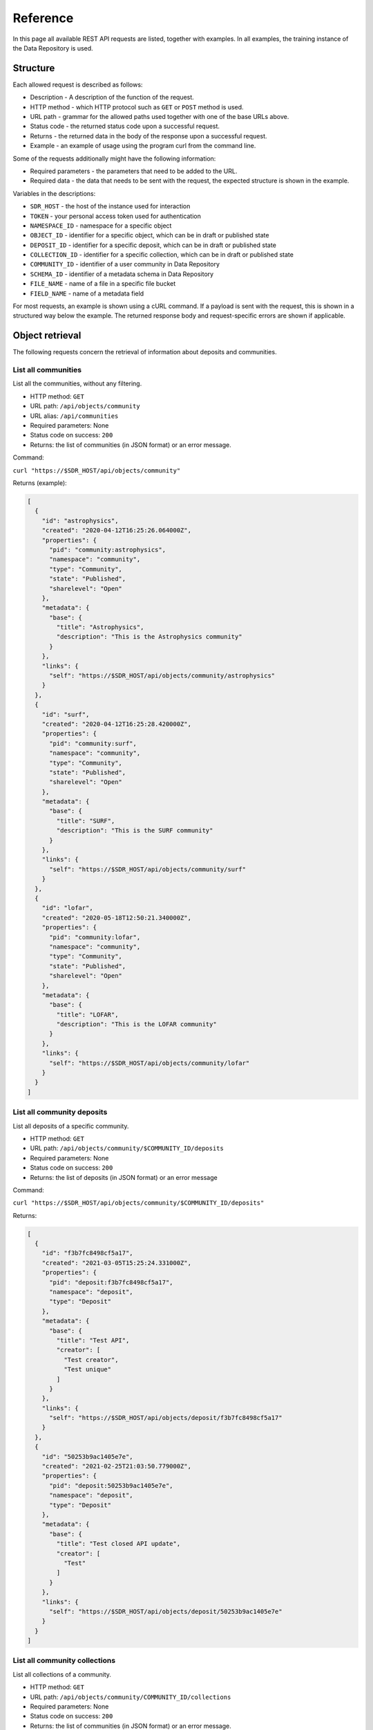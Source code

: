 .. _rest-api-ref:

**************
Reference
**************

In this page all available REST API requests are listed, together with examples. In all examples, the training instance of the Data Repository is used.

.. contents::
    :depth: 4
    :mindepth: 2

.. _rest-api-ref-structure:

==============
Structure
==============

Each allowed request is described as follows:

- Description - A description of the function of the request.

- HTTP method - which HTTP protocol such as ``GET`` or ``POST`` method is used.

- URL path - grammar for the allowed paths used together with one of the base URLs above.

- Status code - the returned status code upon a successful request.

- Returns - the returned data in the body of the response upon a successful request.

- Example - an example of usage using the program curl from the command line.

Some of the requests additionally might have the following information:

- Required parameters - the parameters that need to be added to the URL.

- Required data - the data that needs to be sent with the request, the expected structure is shown in the example.

Variables in the descriptions:

- ``SDR_HOST`` - the host of the instance used for interaction

- ``TOKEN`` - your personal access token used for authentication

- ``NAMESPACE_ID`` - namespace for a specific object

- ``OBJECT_ID`` - identifier for a specific object, which can be in draft or published state

- ``DEPOSIT_ID`` - identifier for a specific deposit, which can be in draft or published state

- ``COLLECTION_ID`` - identifier for a specific collection, which can be in draft or published state

- ``COMMUNITY_ID`` - identifier of a user community in Data Repository

- ``SCHEMA_ID`` - identifier of a metadata schema in Data Repository

- ``FILE_NAME`` - name of a file in a specific file bucket

- ``FIELD_NAME`` - name of a metadata field

For most requests, an example is shown using a cURL command. If a payload is sent with the request, this is shown in a structured way below the example. The returned response body and request-specific errors are shown if applicable.

.. _rest-api-ref-object-retrieval:

==============
Object retrieval
==============

The following requests concern the retrieval of information about deposits and communities.

.. _rest-api-ref-list-all-communities:

List all communities
______________________

List all the communities, without any filtering.

- HTTP method: ``GET``

- URL path: ``/api/objects/community``

- URL alias: ``/api/communities``

- Required parameters: None

- Status code on success: ``200``

- Returns: the list of communities (in JSON format) or an error message.

Command:

``curl "https://$SDR_HOST/api/objects/community"``

Returns (example):

.. code-block:: json

  [
    {
      "id": "astrophysics",
      "created": "2020-04-12T16:25:26.064000Z",
      "properties": {
        "pid": "community:astrophysics",
        "namespace": "community",
        "type": "Community",
        "state": "Published",
        "sharelevel": "Open"
      },
      "metadata": {
        "base": {
          "title": "Astrophysics",
          "description": "This is the Astrophysics community"
        }
      },
      "links": {
        "self": "https://$SDR_HOST/api/objects/community/astrophysics"
      }
    },
    {
      "id": "surf",
      "created": "2020-04-12T16:25:28.420000Z",
      "properties": {
        "pid": "community:surf",
        "namespace": "community",
        "type": "Community",
        "state": "Published",
        "sharelevel": "Open"
      },
      "metadata": {
        "base": {
          "title": "SURF",
          "description": "This is the SURF community"
        }
      },
      "links": {
        "self": "https://$SDR_HOST/api/objects/community/surf"
      }
    },
    {
      "id": "lofar",
      "created": "2020-05-18T12:50:21.340000Z",
      "properties": {
        "pid": "community:lofar",
        "namespace": "community",
        "type": "Community",
        "state": "Published",
        "sharelevel": "Open"
      },
      "metadata": {
        "base": {
          "title": "LOFAR",
          "description": "This is the LOFAR community"
        }
      },
      "links": {
        "self": "https://$SDR_HOST/api/objects/community/lofar"
      }
    }
  ]


.. _rest-api-ref-list-deposits-per-community:

List all community deposits
______________________

List all deposits of a specific community.

- HTTP method: ``GET``

- URL path: ``/api/objects/community/$COMMUNITY_ID/deposits``

- Required parameters: None

- Status code on success: ``200``

- Returns: the list of deposits (in JSON format) or an error message

Command:

``curl "https://$SDR_HOST/api/objects/community/$COMMUNITY_ID/deposits"``

Returns:

.. code-block:: json

  [
    {
      "id": "f3b7fc8498cf5a17",
      "created": "2021-03-05T15:25:24.331000Z",
      "properties": {
        "pid": "deposit:f3b7fc8498cf5a17",
        "namespace": "deposit",
        "type": "Deposit"
      },
      "metadata": {
        "base": {
          "title": "Test API",
          "creator": [
            "Test creator",
            "Test unique"
          ]
        }
      },
      "links": {
        "self": "https://$SDR_HOST/api/objects/deposit/f3b7fc8498cf5a17"
      }
    },
    {
      "id": "50253b9ac1405e7e",
      "created": "2021-02-25T21:03:50.779000Z",
      "properties": {
        "pid": "deposit:50253b9ac1405e7e",
        "namespace": "deposit",
        "type": "Deposit"
      },
      "metadata": {
        "base": {
          "title": "Test closed API update",
          "creator": [
            "Test"
          ]
        }
      },
      "links": {
        "self": "https://$SDR_HOST/api/objects/deposit/50253b9ac1405e7e"
      }
    }
  ]


.. _rest-api-ref-list-all-community-collections:

List all community collections
______________________

List all collections of a community.

- HTTP method: ``GET``

- URL path: ``/api/objects/community/COMMUNITY_ID/collections``

- Required parameters: None

- Status code on success: ``200``

- Returns: the list of communities (in JSON format) or an error message.

Command:

``curl "https://$SDR_HOST/api/objects/community/$COMMUNITY_ID/collections"``

Returns:

.. code-block:: json

  [
    {
      "id": "e4cbd982d2426eba",
      "created": "2020-10-06T12:58:15.058000Z",
      "properties": {
        "pid": "collection:e4cbd982d2426eba",
        "namespace": "collection",
        "type": "Collection"
      },
      "metadata": {
        "base": {
          "title": "Test admin",
          "creator": [
            "Admin"
          ]
        }
      },
      "links": {
        "self": "https://$SDR_HOST/api/objects/collection/e4cbd982d2426eba"
      }
    },
    {
      "id": "a18755837dd9c65c",
      "created": "2020-10-07T12:13:26.258000Z",
      "properties": {
        "pid": "collection:a18755837dd9c65c",
        "namespace": "collection",
        "type": "Collection"
      },
      "metadata": {
        "base": {
          "title": "Test collection 114",
          "creator": [
            "Test",
            "Test 3",
            "Test123"
          ]
        }
      },
      "links": {
        "self": "https://$SDR_HOST/api/objects/collection/a18755837dd9c65c"
      }
    },
    {
      "id": "cc99ce5f61719f0b",
      "created": "2021-02-01T21:09:10.076000Z",
      "properties": {
        "pid": "collection:cc99ce5f61719f0b",
        "namespace": "collection",
        "type": "Collection"
      },
      "metadata": {
        "base": {
          "title": "Test no DOI policy",
          "creator": [
            "Test"
          ]
        }
      },
      "links": {
        "self": "https://$SDR_HOST/api/objects/collection/cc99ce5f61719f0b"
      }
    }
  ]

.. _rest-api-ref-get-community-schema:

Get community schema
______________________

Retrieves the JSON schema of deposits approved by a specific community.

- HTTP method: ``GET``

- URL path: ``/api/objects/community/COMMUNITY_ID/schema``

- Required parameters: None

- Status code on success: ``200``

- Returns: the community metadata schema, embedded in a JSON object, or an error message.

Command:

``curl "https://$SDR_HOST/api/objects/community/COMMUNITY_ID/schema"``

Returns:

.. code-block:: json

  {
    "$schema": "https://$SDR_HOST/static/schemas/object-metadata",
    "id": "astrophysics",
    "created": "2019-07-23T09:57:53.528000Z",
    "updated": "2020-10-05T19:17:43.031000Z",
    "properties": {
      "namespace": "schema",
      "pid": "schema:astrophysics",
      "epicpid": "21.T12996/0B6983E7-F185-449A-97EE-F63BED651ED0",
      "doi": "10.21945/SURF-image.8ff2ae03-c9cac144",
      "type": "schema",
      "state": "published",
      "sharelevel": "open public access",
      "owner": "user:1"
    },
    "fields": [
      {
        "index": "0",
        "name": "datatype",
        "type": "xs:normalizedString",
        "use": "M",
        "label": "Data type",
        "desc": "The type of data in the dataset",
        "useString": "Mandatory"
      },
      {
        "index": "1",
        "name": "study",
        "type": "vocabulary",
        "use": "M",
        "label": "Study type",
        "desc": "Astrophysical study type",
        "useString": "Mandatory"
      },
      {
        "index": "2",
        "name": "simulation",
        "type": "vocabulary",
        "use": "M",
        "label": "Simulation type",
        "desc": "Type of simulation",
        "useString": "Mandatory"
      }
    ],
    "links": {
      "self": "https://$SDR_HOST/api/objects/schema/astrophysics",
      "landing": "https://$SDR_HOST/schema/astrophysics",
      "relationships": {
        "schema": "https://$SDR_HOST"
      }
    },
    "metadata": {
      "base": {
        "$schema": "https://$SDR_HOST/api/objects/schema/dublin",
        "title": "Astrophysics metadata schema",
        "identifier": [
          "schema:astrophysics",
          "epic:21.T12996/0B6983E7-F185-449A-97EE-F63BED651ED0",
          "hdl:21.T12996/0B6983E7-F185-449A-97EE-F63BED651ED0"
        ],
        "rights": [
          "info:eu-repo/semantics/openAccess"
        ]
      }
    }
  }

.. _rest-api-ref-list-all-objects:

List all objects
______________________

List all the objects, without any filtering.

- HTTP method: ``GET``

- URL path: ``/api/objects``

- Required parameters: None

- Optional parameters: ``page``, ``size``, ``type``

- Status code on success: ``200``

- Returns: the list of objects (in JSON format) or an error message.

Command:

``curl "https://$SDR_HOST/api/objects"``

Returns:

.. code-block:: json

  {
    "params": {
      "query": "*",
      "type": "",
      "page": 1,
      "size": 25,
      "start": 1,
      "end": 25,
      "pages": 33
    },
    "hits": {
      "hits": [
        {
          "pid": "category:agricultural",
          "title": "Agricultural Sciences",
          "description": "This is the Agricultural Sciences category",
          "createdDate": "2019-03-28T09:53:27.919000Z",
          "state": "Published",
          "url": "https://$SDR_HOST/category/agricultural",
          "type": "Category"
        },
        ...
        {
          "pid": "collection:cosmogrid-2048",
          "title": "The Cosmogrid Simulation: Statistical Properties of Small Dark Matter Halos 2048³ resolution",
          "description": "...",
          "createdDate": "2020-04-22T19:41:21.212000Z",
          "state": "Published",
          "url": "https://$SDR_HOST/collection/cosmogrid-2048",
          "type": "Collection"
        },
        {
          "pid": "collection:cosmogrid-512",
          "title": "The Cosmogrid Simulation: Statistical Properties of Small Dark Matter Halos 512³ resolution",
          "description": "...",
          "createdDate": "2020-04-22T19:40:38.620000Z",
          "state": "Published",
          "url": "https://$SDR_HOST/collection/cosmogrid-512",
          "type": "Collection"
        }
      ],
      "total": 819
    },
    "links": {
      "self": "https://$SDR_HOST/api/objects?",
      "next": "https://$SDR_HOST/api/objects?page=2",
      "first": "https://$SDR_HOST/api/objects?page=1",
      "last": "https://$SDR_HOST/api/objects?page=33"
    }
  }


.. _rest-api-ref-search-objects:

Search objects
______________________

Search all the published objects for a query string.

- HTTP method: ``GET``

- URL path: ``/api/objects``

- Required parameters: none

- Optional parameters: ``query``, ``page``, ``size``, ``sort``, ``context``, ``type``

- Status code on success: ``200``

- Returns: the list of matching deposits (in JSON format) or an error message

- Notes:

 - The parameter ``query`` determines the keywords to search for, separated by a space.

 -     If a field name is prepended followed by a colon and the search value, the search is limited to that field, e.g. 'creators.creator:user' searches for deposits with a 'user' in the creator metadata field.

 -     If the parameter q is omitted, all deposits are returned (in paginated form). See also :ref:`List all deposits <rest-api-ref-list-all-objects>`.

 -     For a better understanding of search queries, a listing of available search fields and advanced options like operators, please refer to the Data Repository Advanced Search documentation on how to create them.

 - Using the page and size parameter, pagination can be established by providing integer values for these parameters. The page parameter is 1-based.

 -     For example: using a value of 2 for page and 50 for size will return the deposits from number 51 to 100 (if there are at least 100 deposits available on the instance)

 - The sort parameter can be either ``asc`` or ``desc``.

Command:

``curl "https://$SDR_HOST/api/objects/?query=$QUERY_STRING&page=1&size=100&sort=desc"``

.. _rest-api-ref-search-drafts:

Search drafts
______________________

List all your draft objects.

- HTTP method: ``GET``

- URL path: ``/api/objects``

- Required parameters: ``token``, ``drafts``

- Optional parameters: ``query``, ``type``

- Status code on success: ``200``

- Returns: the list of matching drafts (in JSON format) or an error message.

- Notes:

 - You can only list your own draft objects.

 - You can add search parameters to narrow down your search, see :ref:`Search objects <rest-api-ref-search-objects>`.

Command:

``curl "https://$SDR_HOST/api/objects/?drafts&token=$TOKEN"``

.. _rest-api-ref-get-specific-deposit:

Get specific deposit
______________________

List the metadata of the deposit specified by ``NAMESPACE`` and ``DEPOSIT_ID``. The metadata of all deposits are always public.

- HTTP method: ``GET``

- URL path: ``/api/objects/NAMESPACE/DEPOSIT_ID``

- Optional parameters: ``token``

- Status code on success: ``200``

- Notes: the access token is only required when a deposit is in draft state.

Command:

``curl "https://$SDR_HOST/api/objects/deposit/c800a32839fa47d9"``

.. _rest-api-ref-get-specific-collection:

Get specific collection
______________________

List the metadata of the collection specified by ``COLLECTION_ID``. The metadata of all collections are always public.

- HTTP method: ``GET``

- URL path: ``/api/objects/collection/COLLECTION_ID``

- Optional parameters: ``token``

- Status code on success: ``200``

- Notes: the access token is only required when a collection is not publicly available.

Command:

``curl "https://$SDR_HOST/api/objects/collection/$COLLECTION_ID"``

.. _rest-api-ref-deposit-administration:

=============
Object administration
=============

The following requests concern the creation, update and management of objects.

.. _rest-api-ref-create-draft-deposit:

Create draft deposit
______________________

Create a new deposit, in the draft state.

- HTTP method: ``POST``

- URL path: ``/api/objects/deposit``

- Required parameters: ``token``

- Payload data: JSON object with basic metadata of the object, at least the required fields of the basic metadata schema of each new deposit: titles, community and open_access.

- Status code on success: ``201``

- Returns: the new draft deposit metadata including new URL of the object.

- Notes: you cannot change the community the deposit resides in after you have created the deposit.

Example 1
-----------

The following example creates an open-access deposit for a community with identifier ``community:surf`` with title 'My dataset deposit'. Any other metadata fields cannot be provided here.

Command:

``curl -X POST -H "Content-Type:application/json"
  -d '{"title":"My dataset deposit", "community":"community:surf", "sharelevel": "Open"}' "https://$SDR_HOST/api/objects/deposit?token=$TOKEN"``

Payload:

.. code-block:: json

  {
    "title": "My dataset deposit",
    "community": "community:surf",
    "sharelevel": "Open",
  }

Returns:

.. code-block:: json

  {
    "$schema": "https://$SDR_HOST/static/schemas/object-metadata",
    "id": "bd387af9afe48d0a",
    "created": "2021-03-10T20:05:43.250000Z",
    "updated": "2021-03-10T20:05:43.250000Z",
    "properties": {
      "namespace": "deposit",
      "pid": "deposit:bd387af9afe48d0a",
      "type": "deposit",
      "state": "draft",
      "sharelevel": "open public access",
      "owner": "user:86"
    },
    "links": {
      "self": "https://$SDR_HOST/api/objects/deposit/bd387af9afe48d0a",
      "landing": "https://$SDR_HOST/deposit/bd387af9afe48d0a",
      "relationships": {
        "community": "https://$SDR_HOST/api/objects/community/surf",
        "schema": "https://$SDR_HOST"
      }
    },
    "metadata": {
      "base": {
        "$schema": "https://$SDR_HOST/api/objects/schema/dublin",
        "title": "My dataset deposit",
        "identifier": "deposit:bd387af9afe48d0a",
        "rights": [
          "info:eu-repo/semantics/openAccess"
        ]
      }
    }
  }


.. _rest-api-ref-common-errors:

Common errors
-------------

On metadata validation error when an incorrect share level is given:

.. code-block:: json

  {
    "error": "Invalid share level 'O', choose from 'Open', 'Restricted', 'Closed'"
  }

On metadata validation error when a required field is missing:

.. code-block:: json

  {
    "error": "Missing mandatory fields: 'title'"
  }

.. _rest-api-ref-upload-file-into-draft-deposit:

Upload file into draft deposit
______________________

To upload a new file into a draft deposit object, first you need to identify the file bucket URL. This URL can be found in the information returned when querying a draft deposit, in the 'links/files' section of the returned data.

- HTTP method: ``PUT``

- URL path: ``/api/object/NAMESPACE/DEPOSIT_ID/files/FILE_NAME``

- Required parameters: ``token``

- Payload data: the file, sent as direct stream, for curl use the --data-binary @FILE_NAME option for this.

- Status code on success: ``200``

- Returns: informations about the newly uploaded file

- Notes:

 - Using the ``--data-binary`` option will load the entire file into memory before being sent to Data Repository

 - For large files instead use the ``-T`` option followed by the file name (without a ``@`` sign)

 - Also, to avoid timeouts please use the ``-H "Transfer-Encoding: chunked"`` option and value to send a file in chunks instead of all at once.

Command:

``curl -X PUT -H 'Accept:application/json' -H 'Content-Type:application/octet-stream' --data-binary @$FILE_NAME "https://$SDR_HOST/api/objects/$NAMESPACE/$DEPOSIT_ID/files/$FILE_NAME?token=$TOKEN"``

Command:

``curl -X PUT -H 'Accept:application/json' -H 'Content-Type:application/octet-stream' -H 'Transfer-Encoding:chunked' -T $FILE_NAME "https://$SDR_HOST/api/objects/$NAMESPACE/$DEPOSIT_ID/files/$FILE_NAME?token=$TOKEN"``

Returns:

.. code-block:: json

  {
    "$schema": "https://$SDR_HOST/static/schemas/object-metadata",
    "id": "bd387af9afe48d0a",
    "created": "2021-03-10T20:05:43.250000Z",
    "updated": "2021-03-10T20:09:30.379000Z",
    "properties": {
      "namespace": "deposit",
      "pid": "deposit:bd387af9afe48d0a",
      "type": "deposit",
      "state": "draft",
      "sharelevel": "open public access",
      "owner": "user:86"
    },
    "files": [
      {
        "name": "$FILE_NAME",
        "url": "https://$SDR_HOST/deposit/bd387af9afe48d0a/files/$FILE_NAME",
        "external": false,
        "size": 691,
        "mimetype": "text/plain",
        "md5": "",
        "epicpid": "21.T12996/5ddde41c-a461-a861-45fd-76594f2b5a20"
      }
    ],
    "links": {
      "self": "https://$SDR_HOST/api/objects/deposit/bd387af9afe48d0a",
      "landing": "https://$SDR_HOST/deposit/bd387af9afe48d0a",
      "relationships": {
        "community": "https://$SDR_HOST/api/objects/community/surf",
        "schema": "https://$SDR_HOST"
      },
      "files": "https://$SDR_HOST/api/objects/deposit/bd387af9afe48d0a/files"
    },
    "metadata": {
      "base": {
        "$schema": "https://$SDR_HOST/api/objects/schema/dublin",
        "title": "My dataset deposit",
        "identifier": "deposit:bd387af9afe48d0a",
        "rights": [
          "info:eu-repo/semantics/openAccess"
        ]
      }
    }
  }


.. _rest-api-ref-delete-file-from-draft-deposit:

Delete file from draft deposit
______________________

Send a DELETE request to the file's URL, which is the same URL used for uploading.

- HTTP method: ``DELETE``

- URL path: ``/api/objects/NAMESPACE/DEPOSIT_ID/files/FILE_NAME``

- Required parameters: ``token``

- Status code on success: ``204``

- Returns: no content

Command:

``curl -X DELETE "https://$SDR_HOST/api/objects/$NAMESPACE/$DEPOSIT_ID/files/$FILE_NAME?token=$TOKEN"``


.. _rest-api-ref-list-files-of-deposit:

List files of deposit
______________________

List the files uploaded into a deposit object.

- HTTP method: ``GET``

- URL path: ``/api/objects/NAMESPACE/OBJECT_ID/files``

- Required parameters: ``token``

- Status code on success: ``200``

- Returns: information about all the files in the deposit object

- Notes: the access token is only required if the deposit is in draft state.

Command:

``curl "https://$SDR_HOST/api/objects/$NAMESPACE/$OBJECT_ID/files?token=$TOKEN"``

Returns:

.. code-block:: json

  [
    {
      "name": "data.txt",
      "url": "https://$SDR_HOST/deposit/f3b7fc8498cf5a17/files/data.txt",
      "external": false,
      "size": 691,
      "mimetype": "text/plain",
      "md5": "341fb1bc1d92d82d1a79d9f4d80f649b",
      "epicpid": "21.T12996/ec16cef9-ff29-a39e-45da-40e1338fc4c3"
    },
    {
      "name": "data2.txt",
      "url": "https://$SDR_HOST/deposit/f3b7fc8498cf5a17/files/data2.txt",
      "external": false,
      "size": 691,
      "mimetype": "text/plain",
      "md5": "341fb1bc1d92d82d1a79d9f4d80f649b",
      "epicpid": "21.T12996/db9d92a9-bde1-bc96-432f-1fc65b8c2f0e"
    },
    {
      "name": "data2.txt2",
      "url": "https://$SDR_HOST/deposit/f3b7fc8498cf5a17/files/data2.txt2",
      "external": false,
      "size": 691,
      "mimetype": "text/plain",
      "md5": "341fb1bc1d92d82d1a79d9f4d80f649b",
      "epicpid": "21.T12996/59239fbb-9238-b975-49c4-4187feed59b2"
    }
  ]

.. _rest-api-ref-update-draft-deposit-metadata:

Update draft deposit metadata
______________________

This action updates the draft deposit with new information.

- HTTP method: ``PATCH``

- URL path: ``/api/objects/NAMESPACE/OBJECT_ID``

- Required parameters: ``token``

- Payload data: the metadata for the draft deposit to be updated, in the JSON Patch format (see http://jsonpatch.com/)

- Status code on success: ``200``

- Returns: the updated metadata of the draft deposit.

- Notes: The JSON Patch format contains one or more JSONPath strings. The root of these paths are the metadata object, as this is the only mutable object. For instance, to update the title field of the deposit, use this JSONPath: '/title'. To update a field in a community or collection metadata schema, use the '/community/<field>' or '/collection/<field>' paths respectively.

Example 1
-----------

The following example adds two values to the metadata field `keywords` of an existing draft deposit.

Command:

``curl -X PATCH -H 'Content-Type:application/json-patch+json' -d '[{"op": "add", "path":"/creator", "value": ["Creator #1"]}]' "https://$SDR_HOST/api/objects/$NAMESPACE/$OBJECT_ID?token=$TOKEN"``

Returns:

.. code-block:: json

  {
    "$schema": "https://$SDR_HOST/static/schemas/object-metadata",
    "id": "bd387af9afe48d0a",
    "created": "2021-03-10T20:05:43.250000Z",
    "updated": "2021-03-10T20:12:15.939000Z",
    "properties": {
      "namespace": "deposit",
      "pid": "deposit:bd387af9afe48d0a",
      "type": "deposit",
      "state": "draft",
      "sharelevel": "open public access",
      "owner": "user:86"
    },
    "links": {
      "self": "https://$SDR_HOST/api/objects/deposit/bd387af9afe48d0a",
      "landing": "https://$SDR_HOST/deposit/bd387af9afe48d0a",
      "relationships": {
        "community": "https://$SDR_HOST/api/objects/community/surf",
        "schema": "https://$SDR_HOST"
      }
    },
    "metadata": {
      "base": {
        "$schema": "https://$SDR_HOST/api/objects/schema/dublin",
        "title": "My data deposit",
        "identifier": "deposit:bd387af9afe48d0a",
        "creator": [
          "Creator #1"
        ],
        "rights": [
          "info:eu-repo/semantics/openAccess"
        ]
      }
    }
  }

Example 2
-----------

This example replaces the value of the title of a deposit. This requires a JSONPath ``/title`` with operation ``replace`` as we are updating an existing value of a multivalued field.

Command:

``curl -X PATCH -H 'Content-Type:application/json-patch+json' -d '[{"op": "replace", "path":"/title", "value": ["New title"]}]' "https://$SDR_HOST/api/objects/$NAMESPACE/$DEPOSIT_ID?token=$TOKEN"``

Returns:

.. code-block:: json

  {
    "$schema": "https://$SDR_HOST/static/schemas/object-metadata",
    "id": "bd387af9afe48d0a",
    "created": "2021-03-10T20:05:43.250000Z",
    "updated": "2021-03-10T20:14:11.996000Z",
    "properties": {
      "namespace": "deposit",
      "pid": "deposit:bd387af9afe48d0a",
      "type": "deposit",
      "state": "draft",
      "sharelevel": "open public access",
      "owner": "user:86"
    },
    "links": {
      "self": "https://$SDR_HOST/api/objects/deposit/bd387af9afe48d0a",
      "landing": "https://$SDR_HOST/deposit/bd387af9afe48d0a",
      "relationships": {
        "community": "https://$SDR_HOST/api/objects/community/surf",
        "schema": "https://$SDR_HOST"
      }
    },
    "metadata": {
      "base": {
        "$schema": "https://$SDR_HOST/api/objects/schema/dublin",
        "title": "New title",
        "identifier": "deposit:bd387af9afe48d0a",
        "creator": [
          "Creator #1"
        ],
        "rights": [
          "info:eu-repo/semantics/openAccess"
        ]
      }
    }
  }

Example 3
-----------

The next example updates the community-specific metadata fields ``field_1`` and ``field_2`` of an existing draft deposit of community with identifier ``community:surf``. Note that in order to update a community-specific field, the JSONPath `/community/FIELD_NAME` is required.

Command:

``curl -X POST -H "Content-Type:application/json-patch+json" -d '[{"op": "add", "path": "/community/field_1", "value": "value_1"}, {"op": "add", "path": "/community/field_2", "value": "value_2"}]' "https://$SDR_HOST/api/objects/$NAMESPACE/$DEPOSIT_ID?token=$TOKEN"``

Returns:

.. code-block:: json

  {
    "$schema": "https://$SDR_HOST/static/schemas/object-metadata",
    "id": "bd387af9afe48d0a",
    "created": "2021-03-10T20:05:43.250000Z",
    "updated": "2021-03-10T20:14:11.996000Z",
    "properties": {
      "namespace": "deposit",
      "pid": "deposit:bd387af9afe48d0a",
      "type": "deposit",
      "state": "draft",
      "sharelevel": "open public access",
      "owner": "user:86"
    },
    "links": {
      "self": "https://$SDR_HOST/api/objects/deposit/bd387af9afe48d0a",
      "landing": "https://$SDR_HOST/deposit/bd387af9afe48d0a",
      "relationships": {
        "community": "https://$SDR_HOST/api/objects/community/surf",
        "schema": "https://$SDR_HOST"
      }
    },
    "metadata": {
      "base": {
        "$schema": "https://$SDR_HOST/api/objects/schema/dublin",
        "title": "New title",
        "identifier": "deposit:bd387af9afe48d0a",
        "creator": [
          "Creator #1"
        ],
        "rights": [
          "info:eu-repo/semantics/openAccess"
        ]
      },
      "community": {
        "field_1": "value_1",
        "field_2": "value_2"
      }
    }
  }


Common errors
-------------

On JSON Patch operation error:

.. code-block:: json

TBD

One of the JSON Patch operations is invalid.

On JSON Patch content type error:

.. code-block:: json

TBD


The supplied content type header value is invalid.

On metadata validation error:

.. code-block:: json

TBD

The supplied value for the metadata field is invalid.

.. _rest-api-ref-add-externally-referenced-files-to-draft-deposit:

Add externally referenced files to draft deposit
______________________

To add files that are located outside of Data Repository, a reference to that file can be added to a draft deposit object by defining a list of external references that include a file name and the corresponding EPIC PID. External references are added as normal metadata using a JSON Patch and can only be added during the draft stage.

- HTTP method: ``PATCH``

- URL path: ``/api/objects/NAMESPACE/DEPOSIT_ID/files``

- Required parameters: ``token``

- Payload data: the list of external references provided as JSON.

- Status code on success: ``200``

- Returns: informations about the updated metadata of the draft deposit

- Notes: you must provide the external references using EPIC PIDs and therefore you need to be able to register new PIDs with an EPIC PID hosting institute using a registered prefix. It is possible to get a prefix through SURF, send an email through helpdesk@surfsara.nl or use the service desk.

Command:

``curl -X PATCH -H 'Accept:application/json-patch+json' -d '' "https://$SDR_HOST/api/objects/$NAMESPACE/$DEPOSIT_ID/files?token=$TOKEN"``

.. _rest-api-ref-submit-draft-deposit-for-publication:

Submit draft deposit for publication
______________________

This action marks the draft deposit as complete and submits it for publication. Please be advised that publishing the draft will make its files immutable.

Depending on the community and collection attached metadata schemas, specific metadata fields could be required in order to successfully publish a deposit. In case one of the required fields is missing the request fails and an error message is returned with further details.

- HTTP method: ``POST``

- URL path: ``/api/objects/NAMESPACE/DEPOSIT_ID/submit``

- Required parameters: ``token``

- Payload data: None

- Status code on success: ``200``

- Notes: this request is essentially a metadata update request as described above.

Command:

``curl -X POST "https://$SDR_HOST/api/objects/$NAMESPACE/$DEPOSIT_ID/submit?token=$TOKEN"``

Returns:

.. code-block:: json

  {
    "$schema": "https://$SDR_HOST/static/schemas/object-metadata",
    "id": "f3b7fc8498cf5a17",
    "created": "2021-03-05T15:25:24.331000Z",
    "updated": "2021-03-05T17:21:57.448000Z",
    "properties": {
      "namespace": "deposit",
      "pid": "deposit:f3b7fc8498cf5a17",
      "epicpid": "21.T12996/1dd4137e-e262-83db-4f10-a27054c41fa6",
      "doi": "10.21945/SURF-image.1f9b3206-f3b7fc8498cf5a17",
      "type": "deposit",
      "state": "published",
      "sharelevel": "open public access",
      "owner": "user:86"
    },
    "files": [
      {
        "name": "data.txt",
        "url": "https://$SDR_HOST/deposit/f3b7fc8498cf5a17/files/data.txt",
        "external": false,
        "size": 691,
        "mimetype": "text/plain",
        "md5": "341fb1bc1d92d82d1a79d9f4d80f649b",
        "epicpid": "21.T12996/ec16cef9-ff29-a39e-45da-40e1338fc4c3"
      },
      {
        "name": "data2.txt",
        "url": "https://$SDR_HOST/deposit/f3b7fc8498cf5a17/files/data2.txt",
        "external": false,
        "size": 691,
        "mimetype": "text/plain",
        "md5": "341fb1bc1d92d82d1a79d9f4d80f649b",
        "epicpid": "21.T12996/db9d92a9-bde1-bc96-432f-1fc65b8c2f0e"
      },
      {
        "name": "data3.txt",
        "url": "https://$SDR_HOST/deposit/f3b7fc8498cf5a17/files/data2.txt2",
        "external": false,
        "size": 691,
        "mimetype": "text/plain",
        "md5": "341fb1bc1d92d82d1a79d9f4d80f649b",
        "epicpid": "21.T12996/59239fbb-9238-b975-49c4-4187feed59b2"
      }
    ],
    "links": {
      "self": "https://$SDR_HOST/api/objects/deposit/f3b7fc8498cf5a17",
      "landing": "https://$SDR_HOST/deposit/f3b7fc8498cf5a17",
      "relationships": {
        "community": "https://$SDR_HOST/api/objects/community/surf",
        "schema": "https://$SDR_HOST"
      },
      "files": "https://$SDR_HOST/api/objects/deposit/f3b7fc8498cf5a17/files"
    },
    "metadata": {
      "base": {
        "$schema": "https://$SDR_HOST/api/objects/schema/dublin",
        "title": "Test API",
        "identifier": "deposit:f3b7fc8498cf5a17",
        "creator": [
          "Test creator",
          "Test unique"
        ],
        "description": "Test description",
        "type": "Dataset",
        "subject": [
          "Test",
          "REST API"
        ],
        "rights": [
          {
            "name": "Public Domain (PD)"
          },
          "info:eu-repo/semantics/openAccess"
        ],
        "date": "2021-01-01"
      }
    }
  }


.. _rest-api-ref-update-published-deposit-metadata:

Update published deposit metadata
______________________

This request updates the metadata of an already published deposit without creating a new version.

- HTTP method: ``PATCH``

- URL path: ``/api/objects/deposit/DEPOSIT_ID``

- Required parameters: ``token``

- Payload data: the metadata for the published deposit object to be updated, in the JSON Patch format (see http://jsonpatch.com/)

- Status code on success: ``200``

- Notes: The JSON Patch format contains one or more JSONPath strings. The root of these paths are the metadata object, as this is the only mutable object. For instance, to update the title field of the deposit, use this JSONPath: /titles/title

See the :ref:`Update draft deposit metadata <rest-api-ref-update-draft-deposit-metadata>` request for examples.


.. _rest-api-ref-other-requests:

===================
Other requests
===================

The following requests are the remaining requests possible in Data Repository. Click on a title to show details.

.. _rest-api-ref-delete-draft-object:

Delete draft object
______________________

Delete a draft object.

- HTTP method: ``DELETE``

- URL path: ``/api/objects/NAMESPACE/OBJECT_ID``

- Required parameters: ``token``

- Status code on success: ``204``

- Returns: no contents.

- Notes: you can only delete draft objects that you own, not published objects.

Command:

``curl -X DELETE "https://$SDR_HOST/api/objects/$NAMESPACE/$OBJECT_ID?token=$TOKEN"``


.. _rest-api-ref-delete-published-object:

Delete published object
______________________

Delete a published object, either a collection or deposit. This can only be done by a site administrator.

- HTTP method: ``DELETE``

- URL path: ``/api/objects/NAMESPACE/OBJECT_ID``

- Required parameters: ``token``

- Status code on success: ``204``

- Returns: no contents.

- Notes: only a site administrator can delete a published object.

Command:

``curl -X DELETE "https://$SDR_HOST/api/objects/NAMESPACE/$OBJECT_ID/?token=$TOKEN"``
